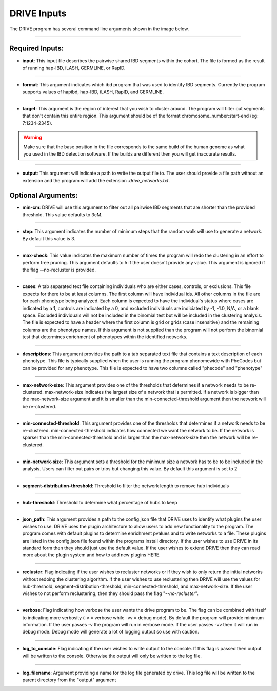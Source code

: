 DRIVE Inputs
============

The DRIVE program has several command line arguments shown in the image below. 

.. ![image](https://belowlab.github.io/drive/assets/images/DRIVE_cli_options.png)

----------

Required Inputs:
----------------
* **input**: This input file describes the pairwise shared IBD segments within the cohort. The file is formed as the result of running hap-IBD, iLASH, GERMLINE, or RapID.

----

* **format**: This argument indicates which ibd program that was used to identify IBD segments. Currently the program supports values of hapibd, hap-IBD, iLASH, RapID, and GERMLINE.

----

* **target**: This argument is the region of interest that you wish to cluster around. The program will filter out segments that don't contain this entire region. This argument should be of the format chromosome_number:start-end (eg: 7:1234-2345).


.. warning::

    Make sure that the base position in the file corresponds to the same build of the human genome as what you used in the IBD detection software. If the builds are different then you will get inaccurate results.


----

* **output**: This argument will indicate a path to write the output file to. The user should provide a file path without an extension and the program will add the extension *.drive_networks.txt*.

Optional Arguments:
-------------------

* **min-cm**: DRIVE will use this argument to filter out all pairwise IBD segments that are shorter than the provided threshold. This value defaults to 3cM.

----

* **step**: This argument indicates the number of minimum steps that the random walk will use to generate a network. By default this value is 3.

----

* **max-check**: This value indicates the maximum number of times the program will redo the clustering in an effort to perform tree pruning. This argument defaults to 5 if the user doesn't provide any value. This argument is ignored if the flag --no-recluster is provided. 

----

* **cases**: A tab separated text file containing individuals who are either cases, controls, or exclusions. This file expects for there to be at least columns. The first column will have individual ids. All other columns in the file are for each phenotype being analyzed. Each column is expected to have the individual's status where cases are indicated by a 1, controls are indicated by a 0, and excluded individuals are indiciated by -1, -1.0, N/A, or a blank space. Excluded individuals will not be included in the binomial test but will be included in the clustering analysis. The file is expected to have a header where the first column is grid or grids (case insensitive) and the remaining columns are the phenotype names. If this argument is not supplied than the program will not perform the binomial test that determines enrichment of phenotypes within the identified networks. 

----

* **descriptions**: This argument provides the path to a tab separated text file that contains a text description of each phenotype. This file is typically supplied when the user is running the program phenomewide with PheCodes but can be provided for any phenotype. This file is expected to have two columns called "phecode" and "phenotype"

----

* **max-network-size**: This argument provides one of the thresholds that determines if a network needs to be re-clustered. max-network-size indicates the largest size of a network that is permitted. If a network is bigger than the max-network-size argument and it is smaller than the min-connected-threshold argument then the network will be re-clustered. 

-----

* **min-connected-threshold**: This argument provides one of the thresholds that determines if a network needs to be re-clustered. min-connected-threshold indicates how connected we want the network to be. If the network is sparser than the min-connected-threshold and is larger than the max-network-size then the network will be re-clustered.

----

* **min-network-size**: This argument sets a threshold for the minimum size a network has to be to be included in the analysis. Users can filter out pairs or trios but changing this value. By default this argument is set to 2

----

* **segment-distribution-threshold**: Threshold to filter the network length to remove hub individuals

----

* **hub-threshold**: Threshold to determine what percentage of hubs to keep

----

* **json_path**: This argument provides a path to the config.json file that DRIVE uses to identify what plugins the user wishes to use. DRIVE uses the plugin architecture to allow users to add new functionality to the program. The program comes with default plugins to determine enrichment pvalues and to write networks to a file. These plugins are listed in the config.json file found within the programs install directory. If the user wishes to use DRIVE in its standard form then they should just use the default value. If the user wishes to extend DRIVE then they can read more about the plugin system and how to add new plugins HERE.

----

* **recluster**: Flag indicating if the user wishes to recluster networks or if they wish to only return the initial networks without redoing the clustering algorithm. If the user wishes to use reclustering then DRIVE will use the values for hub-threshold, segment-distribution-threshold, min-connected-threshold, and max-network-size. If the user wishes to not perform reclustering, then they should pass the flag "*--no-recluster*".

----

* **verbose**: Flag indicating how verbose the user wants the drive program to be. The flag can be combined with itself to indicating more verbosity (-v = verbose while -vv = debug mode). By default the program will provide minimum information. If the user passes -v the program will run in verbose mode. If the user passes -vv then it will run in debug mode. Debug mode will generate a lot of logging output so use with caution.

----

* **log_to_console**: Flag indicating if the user wishes to write output to the console. If this flag is passed then output will be written to the console. Otherwise the output will only be written to the log file.

----

* **log_filename**: Argument providing a name for the log file generated by drive. This log file will be written to the parent directory from the "output" argument